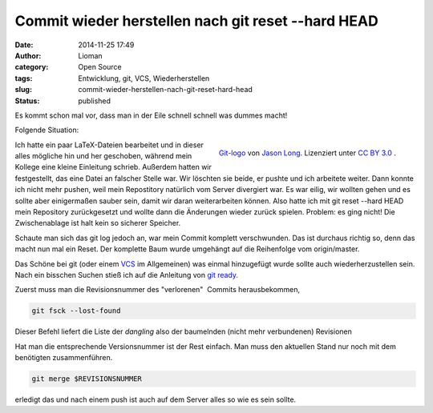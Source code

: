 Commit wieder herstellen nach git reset --hard HEAD
###################################################
:date: 2014-11-25 17:49
:author: Lioman
:category: Open Source
:tags: Entwicklung, git, VCS, Wiederherstellen
:slug: commit-wieder-herstellen-nach-git-reset-hard-head
:status: published

Es kommt schon mal vor, dass man in der Eile schnell schnell was dummes
macht!

Folgende Situation:

.. figure:: {filename}/images/Git-logo.png
   :align: right
   :alt: Git logo
   :width: 512px
   :height: 214px

   `Git-logo <https://git-scm.com/images/logos/downloads/Git-Logo-2Color.png>`__ von
   `Jason Long <https://twitter.com/jasonlong>`__. Lizenziert unter
   `CC BY 3.0 <https://creativecommons.org/licenses/by/3.0/>`__ .


Ich hatte ein paar LaTeX-Dateien bearbeitet und in dieser alles mögliche
hin und her geschoben, während mein Kollege eine kleine Einleitung
schrieb. Außerdem hatten wir festgestellt, das eine Datei an falscher
Stelle war. Wir löschten sie beide, er pushte und ich arbeitete weiter.
Dann konnte ich nicht mehr pushen, weil mein Repostitory natürlich vom
Server divergiert war. Es war eilig, wir wollten gehen und es sollte
aber einigermaßen sauber sein, damit wir daran weiterarbeiten können.
Also hatte ich mit git reset --hard HEAD mein Repository zurückgesetzt
und wollte dann die Änderungen wieder zurück spielen. Problem: es ging
nicht! Die Zwischenablage ist halt kein so sicherer Speicher.

Schaute man sich das git log jedoch an, war mein Commit komplett
verschwunden. Das ist durchaus richtig so, denn das macht nun mal ein
Reset. Der komplette Baum wurde umgehängt auf die Reihenfolge vom
origin/master.

Das Schöne bei git (oder einem
`VCS <https://de.wikipedia.org/wiki/Versionsverwaltung>`__ im
Allgemeinen) was einmal hinzugefügt wurde sollte auch wiederherzustellen
sein. Nach ein bisschen Suchen stieß ich auf die Anleitung von `git
ready. <http://gitready.com/advanced/2009/01/17/restoring-lost-commits.html>`__

Zuerst muss man die Revisionsnummer des "verlorenen"  Commits
herausbekommen,

.. code:: bash

    git fsck --lost-found

Dieser Befehl liefert die Liste der *dangling* also der baumelnden
(nicht mehr verbundenen) Revisionen

Hat man die entsprechende Versionsnummer ist der Rest einfach. Man muss
den aktuellen Stand nur noch mit dem benötigten zusammenführen.

.. code:: bash

    git merge $REVISIONSNUMMER

erledigt das und nach einem push ist auch auf dem Server alles so wie es
sein sollte.

